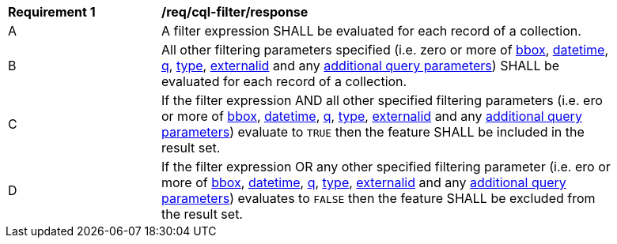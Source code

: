 [[req_cql-filter_response]]
[width="90%",cols="2,6a"]
|===
^|*Requirement {counter:req-id}* |*/req/cql-filter/response*
^|A |A filter expression SHALL be evaluated for each record of a collection.  
^|B |All other filtering parameters specified (i.e. zero or more of <<core-query-parameters-bbox,bbox>>, <<core-query-parameters-datetime,datetime>>, <<core-query-parameters-q,q>>, <<core-query-parameters-type,type>>, <<core-query-parameters-externalid,externalid>> and any <<additional-query-parameters,additional query parameters>>) SHALL be evaluated for each record of a collection.
^|C |If the filter expression AND all other specified filtering parameters (i.e. ero or more of <<core-query-parameters-bbox,bbox>>, <<core-query-parameters-datetime,datetime>>, <<core-query-parameters-q,q>>, <<core-query-parameters-type,type>>, <<core-query-parameters-externalid,externalid>> and any <<additional-query-parameters,additional query parameters>>) evaluate to `TRUE` then the feature SHALL be included in the result set.
^|D |If the filter expression OR any other specified filtering parameter (i.e. ero or more of <<core-query-parameters-bbox,bbox>>, <<core-query-parameters-datetime,datetime>>, <<core-query-parameters-q,q>>, <<core-query-parameters-type,type>>, <<core-query-parameters-externalid,externalid>> and any <<additional-query-parameters,additional query parameters>>) evaluates to `FALSE` then the feature SHALL be excluded from the result set.
|===
